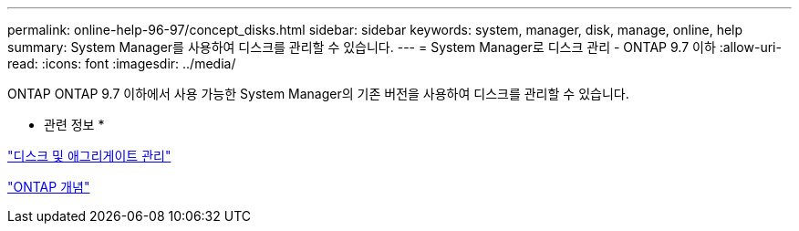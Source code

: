 ---
permalink: online-help-96-97/concept_disks.html 
sidebar: sidebar 
keywords: system, manager, disk, manage, online, help 
summary: System Manager를 사용하여 디스크를 관리할 수 있습니다. 
---
= System Manager로 디스크 관리 - ONTAP 9.7 이하
:allow-uri-read: 
:icons: font
:imagesdir: ../media/


[role="lead"]
ONTAP ONTAP 9.7 이하에서 사용 가능한 System Manager의 기존 버전을 사용하여 디스크를 관리할 수 있습니다.

* 관련 정보 *

https://docs.netapp.com/us-en/ontap/disks-aggregates/index.html["디스크 및 애그리게이트 관리"^]

https://docs.netapp.com/us-en/ontap/concepts/index.html["ONTAP 개념"^]

